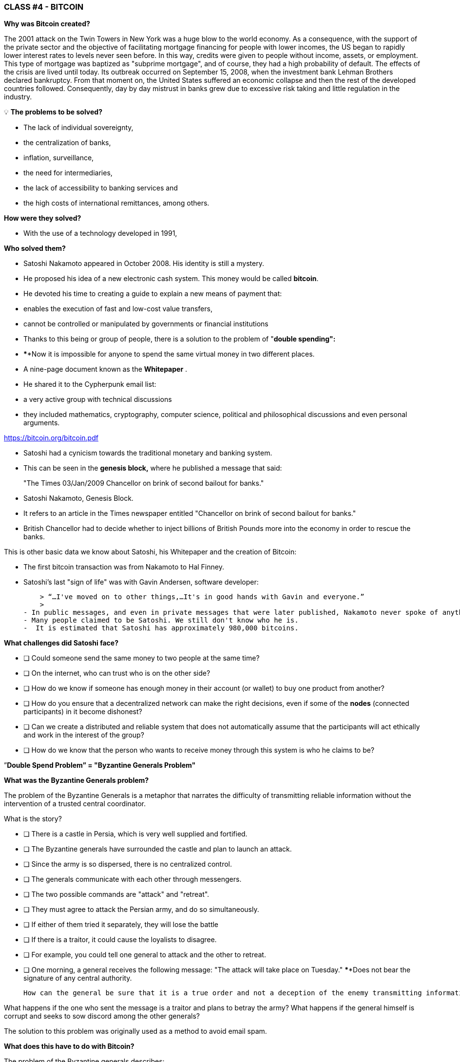 ### **CLASS #*4* - BITCOIN**

**Why was Bitcoin created?**

The 2001 attack on the Twin Towers in New York was a huge blow to the world economy. As a consequence, with the support of the private sector and the objective of facilitating mortgage financing for people with lower incomes, the US began to rapidly lower interest rates to levels never seen before. In this way, credits were given to people without income, assets, or employment. This type of mortgage was baptized as "subprime mortgage", and of course, they had a high probability of default. The effects of the crisis are lived until today. Its outbreak occurred on September 15, 2008, when the investment bank Lehman Brothers declared bankruptcy. From that moment on, the United States suffered an economic collapse and then the rest of the developed countries followed. Consequently, day by day mistrust in banks grew due to excessive risk taking and little regulation in the industry.

 

💡 **The problems to be solved?**

- The lack of individual sovereignty,
- the centralization of banks,
- inflation, surveillance,
- the need for intermediaries,
- the lack of accessibility to banking services and
- the high costs of international remittances, among others.

**How were they solved? ** 

- With the use of a technology developed in 1991,


**Who solved them? **

- Satoshi Nakamoto appeared in October 2008. His identity is still a mystery.
- He proposed his idea of a new electronic cash system. This money would be called **bitcoin**.
- He devoted his time to creating a guide to explain a new means of payment that:
    - enables the execution of fast and low-cost value transfers,
    - cannot be controlled or manipulated by governments or financial institutions
- Thanks to this being or group of people, there is a solution to the problem of "**double spending":**
    - ****Now it is impossible for anyone to spend the same virtual money in two different places.
- A nine-page document known as the **Whitepaper** .
    - He shared it to the Cypherpunk email list:
        - a very active group with technical discussions
            - they included mathematics, cryptography, computer science, political and philosophical discussions and even personal arguments.

https://bitcoin.org/bitcoin.pdf

- Satoshi had a cynicism towards the traditional monetary and banking system.
    - This can be seen in the **genesis block,** where he published a message that said:

> "The Times 03/Jan/2009 Chancellor on brink of second bailout for banks."
> 

- Satoshi Nakamoto, Genesis Block.  

- It refers to an article in the Times newspaper entitled "Chancellor on brink of second bailout for banks."
-  British Chancellor had to decide whether to inject billions of British Pounds more into the economy in order to rescue the banks.

This is other basic data we know about Satoshi, his Whitepaper and the creation of Bitcoin:

- The first bitcoin transaction was from Nakamoto to Hal Finney.
- Satoshi's last "sign of life" was with Gavin Andersen, software developer:
    
    > “…I've moved on to other things,…It's in good hands with Gavin and everyone.”
    > 
- In public messages, and even in private messages that were later published, Nakamoto never spoke of anything personal. It was all about bitcoin and its **code**.
- Many people claimed to be Satoshi. We still don't know who he is.
-  It is estimated that Satoshi has approximately 980,000 bitcoins.

**What challenges did Satoshi face? **

- [ ]  Could someone send the same money to two people at the same time?
- [ ]  On the internet, who can trust who is on the other side?
- [ ]  How do we know if someone has enough money in their account (or wallet) to buy one product from another?
- [ ]  How do you ensure that a decentralized network can make the right decisions, even if some of the ** nodes** (connected participants) in it become dishonest?
- [ ]  Can we create a distributed and reliable system that does not automatically assume that the participants will act ethically and work in the interest of the group?
- [ ]  How do we know that the person who wants to receive money through this system is who he claims to be?

”**Double Spend Problem” = "Byzantine Generals Problem"**

**What was the Byzantine Generals problem?**

The problem of the Byzantine Generals is a metaphor that narrates the difficulty of transmitting reliable information without the intervention of a trusted central coordinator.

What is the story?

- [ ]  There is a castle in Persia, which is very well supplied and fortified.
- [ ]  The Byzantine generals have surrounded the castle and plan to launch an attack.
- [ ]  Since the army is so dispersed, there is no centralized control.
- [ ]  The generals communicate with each other through messengers.
- [ ]  The two possible commands are "attack" and "retreat".
- [ ]  They must agree to attack the Persian army, and do so simultaneously.
- [ ]  If either of them tried it separately, they will lose the battle
- [ ]  If there is a traitor, it could cause the loyalists to disagree.
    - [ ]  For example, you could tell one general to attack and the other to retreat.
- [ ]  One morning, a general receives the following message: "The attack will take place on Tuesday." ****Does not bear the signature of any central authority.


 How can the general be sure that it is a true order and not a deception of the enemy transmitting information contrary to the strategy of the army?

What happens if the one who sent the message is a traitor and plans to betray the army? What happens if the general himself is corrupt and seeks to sow discord among the other generals?

The solution to this problem was originally used as a method to avoid email spam. 

**What does this have to do with Bitcoin? **

The problem of the Byzantine generals describes:

- the difficulty that decentralized systems have in agreeing on a single truth.
- It is the same as when you make a money transfer without a reliable intermediary.
    - A way is then required to verify that the message has not been modified, which had not been achieved until the appearance of Bitcoin with its **consensus** mechanism.
- The use of cryptography is essential in this process, but what is **cryptography**?
    - The art of creating **messages encrypted with secret keys** so that they cannot be decrypted except by the person to whom it is addressed or who has the key.
- Bitcoin also uses a **proof of work** mechanism and a **blockchain** to solve the “**double spend**” problem.
- Bitcoin logra:

1) transferir un activo digital (o dinero) a otro usuario a través de Internet,

2) de manera que solo el propietario pueda iniciar la operación,

3) únicamente el destinatario pueda recibirlo,

4) todo el mundo pueda validar la transferencia,

5) y esta sea reconocida por todos los participantes,

6) al igual que ser inmutable, o imposible de revertir  o borrar,

7)  todo ello realizado de manera totalmente **distribuida** y **descentralizada**.

En el marco de las cadenas de bloques, cada General es un **nodo en la red**, 

- Los nodos deben llegar a un convenio
    - para determinar el estado actual del registro de contabilidad compartido.
    - Si la mayoría de la **red** en la **blockchain** llega está de acuerdo,
        - modifican los balances de cuentas por pagar y por cobrar de los usuarios,
    - Si una gran mayoría de la red es maliciosa,
        - el sistema es vulnerable a fallas.

### *Introducción al Bitcoin*

Comencemos con un video breve:

¿Qué es Bitcoin y cómo funciona? https://youtu.be/S2HxMK7iO4c

¿Qué es Bitcoin? ¿Qué es bitcoin?…..

Es muchas cosas…. 

- **Dinero**: Una moneda virtual e intangible que cumple las tres funciones del dinero tradicional: una unidad de cuenta, un depósito de valor y un medio de intercambio.
- **Software**: Software que puede descargar y ejecutar en cualquier computador.
    - Un **sistema de pago** sin un banco central o una autoridad única.
- **Red**: Conjunto de personas y computadores trabajando a través del consenso para funcionar sin falla.
    
    
    - Cual es la diferencia entre Bitcoin y bitcoin?
        - Bitcoin con ‘B’ se refiere a la **red** de computadores que trabaja con el mismo programa, mientras *bitcoin* con ‘b’ se refiere a el activo digital ($) que se maneja dentro de la red.  Dicho de otra forma, bitcoin es una unidad de la moneda virtual cifrada mediante criptografía, que nos sirve para intercambiar valor dentro de la red Bitcoin.
    
- Cual es su función principal?
    - Permite la transferencia de pagos persona a persona (P2P), sin intermediarios, de forma económica, y sin barreras internacionales. Almacena valor.
- Que avance tecnológico ha logrado? Porqué  revolucionará la banca?
    - Impide que la gente pueda gastar el mismo dinero dos veces.
    - Elimina la necesidad de una autoridad central para supervisar las transacciones.
- Que lo hace valioso?
    
    
- Cual es la relación entre la cadena de bloques y Bitcoin?
    - La cadena de bloques es el libro público donde se registran de forma permanente las transacciones más importantes de Bitcoin.
    - Bitcoin es la única cadena de bloques que registra transacciones realizadas con la moneda bitcoin.
    
    
- De qué  están hechos los *bitcoin*?
    - De nada que se pueda tocar físicamente, como un billete.
    - Son sólo cadenas de números y letras digitales
    - Una identidad única ( tal cómo tu huella digital te da tu identidad).
- Bitcoin es anónimo?
    - No, es seudónimo. Las transacciones son visibles, accesibles y transparentes para todos
    - Las personas se identifican no con nombre y apellido sino con cadenas de cadenas de letras y números
- ¿Quién puede usar Bitcoin?
    - A diferencia del sistema bancario tradicional, cualquier persona que tenga acceso al internet.
- Cómo puedo conseguir bitcoin?
    - Se **compra** en línea a través de  plataformas de intercambio o e**xchanges**.
    - Se **crean nuevos** bitcoin a través de un proceso de trabajo llamado **minería.**
- Cuales son las barreras de entrada a Bitcoin?
    - Se necesita acceso a internet para poder hacer transacciones con BTC.
    - Algunos países prohiben las entradas pero es imposible prohibir el intercambio.
- En donde se almacenan los bitcoin?
    - En un monedero con acceso a nuestras claves privadas o en un exchange.
- Cómo puede tener valor una moneda que no existe en el mundo físico y que no está respaldada por nada, ni por nadie?
    - El valor crece con confianza, escasez, utilidad y nivel de demanda, entre otros factores.
- Es seguro el Bitcoin?
    - El objetivo de la minería es desincentivar a los malos actores y dificultar comportamientos indeseados como el doble gasto o el spam.
    - La criptografía protege la información de una manera muy segura. Se usan:
        - claves públicas (similar al # de una cuenta bancaria pero único en cada transacción )
        - y claves privadas (similar a un PIN secreto perteneciente a dicha cuenta bancaria)
- Quien  y cómo  se asegura de que las transacciones se ejecuten sin fallas?
    - A través de la los mineros y la minería.
    - El objetivo es desincentivar a los malos actores y dificultar comportamientos indeseados.
- Cuales son algunas de las ventajas de bitcoin frente al fiat?
    - El precio del bitcoin es el mismo en todos los países del mundo.
    - No existen fronteras.
    - Su inflación es controlada y su emisión predefinida.
    - Los gobiernos no tienen poder de decisión sobre su gobernanza.
    
   



Diferencias entre Bitcoin y Fiat 

**Actividad: Completar 2.c (la columna de bitcoin)**

Ejercicio Práctico (continuación de [Es un Buen Activo Monetario?]

Si tuviste dificultades con el ejercicio anterior, repasa la tabla “Diferencias entre Bitcoin y Fiat”.

## **Los participantes de Bitcoin:**

Para entender cómo participa alguien o un sistema en la red Bitcoin, nos debemos preguntar

- ¿Dicha persona o dicho computador puede ver solo las transacciones en las que participa?
    - Tiene acceso a más información?
- ¿Cuáles son las transacciones que puede realizar?
- ¿Cuáles son los permisos tiene sobre la red?
- ¿Cómo interactúa con la red?
- ¿Tiene acceso a una copia de toda la cadena?


1. **Mineros**: Equipos de computación especializados 
    - Compiten en resolver rompecabezas matemáticos entre sí, para crear nuevos bitcoins.
    - Confirman transacciones y mantienen la seguridad de la red.
        - Similar a los empleados en un banco; se les paga por su trabajo
2. **Exchanges o Intercambios**: Intercambian monedas fiat por bitcoin y otras criptomonedas.
    - Ofrecen una manera de entrar y salir del mercado para aquellos que no son mineros.
    - Similar a los bancos; ofrecen servicios a los usuarios
3. **Monederos**: Aplicaciones usadas para almacenar, mandar y recibir bitcoin.
    - Similar a las cuentas bancarias o las apps para transferir dinero por internet
4. **Nodos**: Dispositivos conectados a una red digital que validan, transmiten, procesan y almacenan transacciones BTC. (Además de ser monederos, tienen muchas otras funciones)
    - Constan de dos cosas: hardware  y software. (Similar a un móvil  y un app)
        - El hardware es el material físico necesario para ejecutar el software.
- **Desarrolladores**: Mantienen y proponen mejoras al código.


Actividad: Si tenemos tiempo en clase, podemos acceder algunos exchanges?

